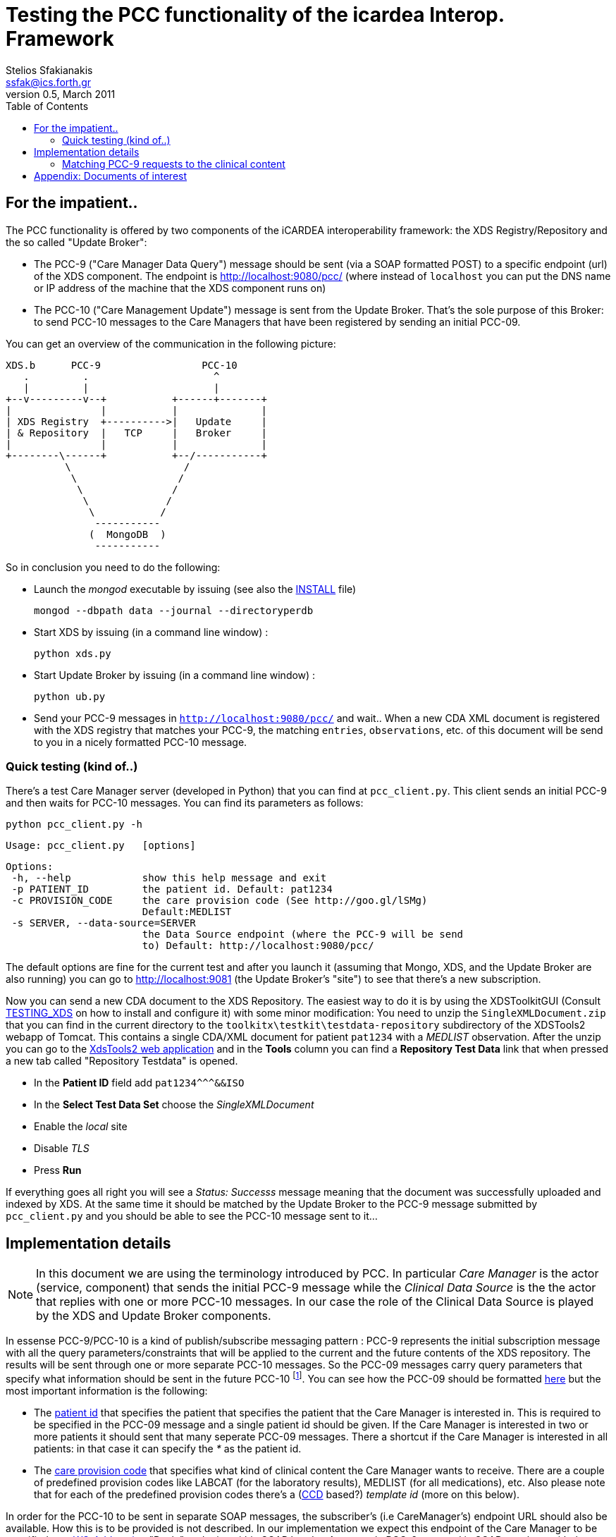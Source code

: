 Testing the PCC functionality of the icardea Interop. Framework
===============================================================
:author: Stelios Sfakianakis
:email:  ssfak@ics.forth.gr
:revdate: March 2011
:revnumber: 0.5
:toc:
:data-uri:
:lang: en
:encoding: iso-8859-1

== For the impatient..
The PCC functionality is offered by two components of the iCARDEA
interoperability framework: the XDS Registry/Repository and the so
called "Update Broker":

* The PCC-9 ("Care Manager Data Query") message should be sent (via a
  SOAP formatted POST) to a specific endpoint (url) of the XDS
  component. The endpoint is http://localhost:9080/pcc/ (where instead
  of +localhost+ you can put the DNS name or IP address of the machine
  that the XDS component runs on)

* The PCC-10 ("Care Management Update") message is sent from the
  Update Broker. That's the sole purpose of this Broker: to send
  PCC-10 messages to the Care Managers that have been registered
  by sending an initial PCC-09.

You can get an overview of the communication in the following picture: 

                XDS.b      PCC-9                 PCC-10
                   .         .                     ^
                   |         |                     |
                +--v---------v--+           +------+-------+
                |               |           |              |
                | XDS Registry  +---------->|   Update     |
                | & Repository  |   TCP     |   Broker     |
                |               |           |              |
                +--------\------+           +--/-----------+
                          \                   /
                           \                 /
                            \               /
                             \             /
                              \           /
                               -----------
                              (  MongoDB  )
                               -----------

So in conclusion you need to do the following:

* Launch the _mongod_ executable by issuing (see also the
  link:INSTALL.html[INSTALL] file)

 mongod --dbpath data --journal --directoryperdb

* Start XDS by issuing (in a command line window) :

 python xds.py

* Start Update Broker by issuing (in a command line window) :

 python ub.py

* Send your PCC-9 messages in +http://localhost:9080/pcc/+ and
  wait.. When a new CDA XML document is registered with the XDS
  registry that matches your PCC-9, the matching +entries+,
  +observations+, etc. of this document will be send to you in a
  nicely formatted PCC-10 message.

=== Quick testing (kind of..)

There's a test Care Manager server (developed in Python) that you can
find at +pcc_client.py+. This client sends an initial PCC-9 and then
waits for PCC-10 messages. You can find its parameters as follows:

 python pcc_client.py -h
 
 Usage: pcc_client.py   [options]

 Options:
  -h, --help            show this help message and exit
  -p PATIENT_ID         the patient id. Default: pat1234
  -c PROVISION_CODE     the care provision code (See http://goo.gl/lSMg)
                        Default:MEDLIST
  -s SERVER, --data-source=SERVER
                        the Data Source endpoint (where the PCC-9 will be send
                        to) Default: http://localhost:9080/pcc/

The default options are fine for the current test and after you launch it
(assuming that Mongo, XDS, and the Update Broker are also running) you
can go to http://localhost:9081 (the Update Broker's "site") to see
that there's a new subscription.

Now you can send a new CDA document to the XDS Repository. The easiest
way to do it is by using the XDSToolkitGUI (Consult
link:TESTING_XDS.html[TESTING_XDS] on how to install and configure it)
with some minor modification: You need to unzip the
+SingleXMLDocument.zip+ that you can find in the current directory to
the +toolkitx\testkit\testdata-repository+ subdirectory of the
XDSTools2 webapp of Tomcat. This contains a single CDA/XML document
for patient +pat1234+ with a _MEDLIST_ observation. After the unzip
you can go to the http://localhost:8080/xdstools2.135/[XdsTools2 web
application] and in the *Tools* column you can find a
*Repository Test Data* link that when pressed a new tab called
"Repository Testdata" is opened.

* In the *Patient ID* field add  +$$pat1234^^^&&ISO$$+

* In the *Select Test Data Set* choose the 'SingleXMLDocument'

* Enable the 'local' site

* Disable 'TLS'

* Press *Run*
 
If everything goes all right you will see a 'Status: Successs'
message meaning that the document was successfully uploaded and
indexed by XDS. At the same time it should be matched by the Update
Broker to the PCC-9 message submitted by +pcc_client.py+ and you
should be able to see the PCC-10 message sent to it...

== Implementation details

NOTE: In this document we are using the terminology introduced by
      PCC. In particular _Care Manager_ is the actor (service,
      component) that sends the initial PCC-9 message while the
      _Clinical Data Source_ is the the actor that replies with one or
      more PCC-10 messages. In our case the role of the Clinical Data
      Source is played by the XDS and Update Broker components.

In essense PCC-9/PCC-10 is a kind of publish/subscribe messaging
pattern : PCC-9 represents the initial subscription message with all
the query parameters/constraints that will be applied to the current
and the future contents of the XDS repository. The results will be
sent through one or more separate PCC-10 messages. So the PCC-09
messages carry query parameters that specify what information should
be sent in the future PCC-10 footnote:[Quite astonishingly there's no
unsubscribe message, i.e. subscriptions (PCC-09) live forever!]. You
can see how the PCC-09 should be formatted
http://wiki.ihe.net/index.php?title=PCC-9[here] but the most important
information is the following:

* The http://goo.gl/DduTH[patient id] that specifies the patient that
  specifies the patient that the Care Manager is interested in. This
  is required to be specified in the PCC-09 message and a single
  patient id should be given. If the Care Manager is interested in two
  or more patients it should sent that many seperate PCC-09
  messages. There a shortcut if the Care Manager is interested in all
  patients: in that case it can specify the '*' as the patient id.

* The http://goo.gl/lSMg[care provision code] that specifies what kind
  of clinical content the Care Manager wants to receive. There are a
  couple of predefined provision codes like LABCAT (for the laboratory
  results), MEDLIST (for all medications), etc. Also please note that
  for each of the predefined provision codes there's a
  (http://en.wikipedia.org/wiki/Continuity_of_Care_Document[CCD]
  based?)  _template id_ (more on this below).

In order for the PCC-10 to be sent in separate SOAP messages, the
subscriber's (i.e CareManager's) endpoint URL should also be
available. How this is to be provided is not described. In our
implementation we expect this endpoint of the Care Manager to be
specified as a
http://en.wikipedia.org/wiki/WS-Addressing[WS-Addressing] "Reply"
endpoint within SOAP header. An example PCC-9 wrapped in SOAP envelope
with the expeced addressing information is the following:

 <s:Envelope xmlns:s="http://www.w3.org/2003/05/soap-envelope">
     	<s:Header>
           <wsa:ReplyTo xmlns:wsa="http://www.w3.org/2005/08/addressing">
                <wsa:Address>http://www.example.com:8080/pcc10</wsa:address>
           </wsa:ReplyTo>
        </s:Header>
        <s:Body>
		<QUPC_IN043100UV01 xmlns="urn:hl7-org:v3" ITSVersion="XML_1.0">
                ...
                </QUPC_IN043100UV01>
	</s:Body>
 </soapenv:Envelope>

i.e. +http://www.example.com:8080/pcc10+ is the (fictional) url where
the Clinical Data source (the Update Broker combo in our case) will
send the subsequent PCC-10 messages.

=== Matching PCC-9 requests to the clinical content

How the Update Broker finds if it should send some PCC-10 messages in
the Care Manager and what to put there? In our implementation these
decisions are based on the _template ids_ of the care provision codes
that were requested in the PCC-9 messages. In other words the Uodate
Broker expects to find the +entries+ in the CDA documents of the XDS
repository that have been "annotated" with the corresponding template
id. 

As an example the http://goo.gl/lSMg[COBSCAT provision code]
representing "All Vital Signs" is linked to the
http://goo.gl/JxTtB[1.3.6.1.4.1.19376.1.5.3.1.4.13.2] template
id. Therefore if a new CDA document contains an +observation+ with
that template id then it will be send in a new PCC-10 message. The
following is such an observation:

  <observation classCode="OBS" moodCode="EVN" negationInd=" false">
		<templateId root='2.16.840.1.113883.10.20.1.31'/>
                <templateId root='1.3.6.1.4.1.19376.1.5.3.1.4.13.2'/>
	        <id root=' ' extension=' '/>
		<code code='9279-1' codeSystem='2.16.840.1.113883.6.1' codeSystemName='LOINC'/>
		<text><reference value='#xxx'/></text>
	        <statusCode code='completed'/>
		<effectiveTime value='201010101010'/>
		<value xsi:type='PQ' value='60' unit='/min'/>
  </observation>

The Update Broker is notified by the XDS Registry when a new document
is stored so that immediately all the "subscriptions" (PCC-9) are
checked if match. 

A final detail: in order for the Update Broker to check a document if
it matches any of the existing subscriptions, the document should have
been registered with +text/xml+ MIME type in the XDS Registry.

== Appendix: Documents of interest

The http://www.ihe.net/Technical_Framework/index.cfm#pcc[Patient Care
Coordination (PCC)] Technical Framework defines an integration profile
for the Cross Enterprise Sharing of Medical Summaries Integration
Profile (XDS-MS), including Medical Summary Document Content (MS)
specification, Emergency Department Referral (EDR), and Exchange of
Personal Health Record Content (XPHR). The transactions that we are
interested in can be found in the http://goo.gl/An2AE[Care Management
Supplement for Trial Implementation] (Published 2008-08-26). This
supplement defines Care Management Data Query (PCC-9, Section
http://goo.gl/THI6W[3.9]) and V3 Care Management Update(PCC-10,
Section http://goo.gl/iaJBv[3.10])

There's also an online version at
http://wiki.ihe.net/index.php?title=PCC_TF-2 that links to the
different transactions in their own wiki pages:
http://wiki.ihe.net/index.php?title=PCC-9[PCC-9],
http://wiki.ihe.net/index.php?title=PCC-10[PCC-10]

